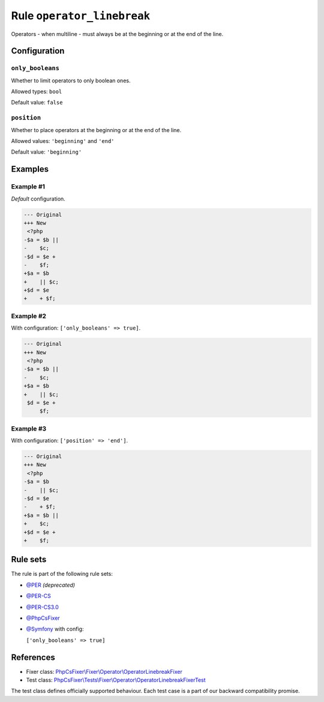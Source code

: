 ===========================
Rule ``operator_linebreak``
===========================

Operators - when multiline - must always be at the beginning or at the end of
the line.

Configuration
-------------

``only_booleans``
~~~~~~~~~~~~~~~~~

Whether to limit operators to only boolean ones.

Allowed types: ``bool``

Default value: ``false``

``position``
~~~~~~~~~~~~

Whether to place operators at the beginning or at the end of the line.

Allowed values: ``'beginning'`` and ``'end'``

Default value: ``'beginning'``

Examples
--------

Example #1
~~~~~~~~~~

*Default* configuration.

.. code-block:: diff

   --- Original
   +++ New
    <?php
   -$a = $b ||
   -    $c;
   -$d = $e +
   -    $f;
   +$a = $b
   +    || $c;
   +$d = $e
   +    + $f;

Example #2
~~~~~~~~~~

With configuration: ``['only_booleans' => true]``.

.. code-block:: diff

   --- Original
   +++ New
    <?php
   -$a = $b ||
   -    $c;
   +$a = $b
   +    || $c;
    $d = $e +
        $f;

Example #3
~~~~~~~~~~

With configuration: ``['position' => 'end']``.

.. code-block:: diff

   --- Original
   +++ New
    <?php
   -$a = $b
   -    || $c;
   -$d = $e
   -    + $f;
   +$a = $b ||
   +    $c;
   +$d = $e +
   +    $f;

Rule sets
---------

The rule is part of the following rule sets:

- `@PER <./../../ruleSets/PER.rst>`_ *(deprecated)*
- `@PER-CS <./../../ruleSets/PER-CS.rst>`_
- `@PER-CS3.0 <./../../ruleSets/PER-CS3.0.rst>`_
- `@PhpCsFixer <./../../ruleSets/PhpCsFixer.rst>`_
- `@Symfony <./../../ruleSets/Symfony.rst>`_ with config:

  ``['only_booleans' => true]``

References
----------

- Fixer class: `PhpCsFixer\\Fixer\\Operator\\OperatorLinebreakFixer <./../../../src/Fixer/Operator/OperatorLinebreakFixer.php>`_
- Test class: `PhpCsFixer\\Tests\\Fixer\\Operator\\OperatorLinebreakFixerTest <./../../../tests/Fixer/Operator/OperatorLinebreakFixerTest.php>`_

The test class defines officially supported behaviour. Each test case is a part of our backward compatibility promise.
